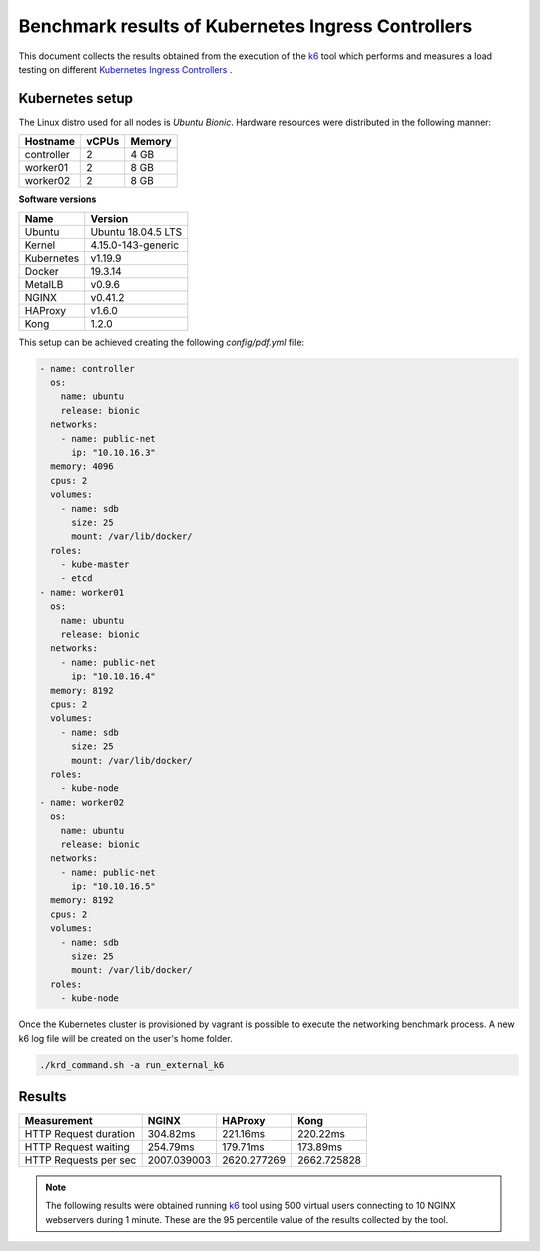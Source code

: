 .. Copyright 2021
   Licensed under the Apache License, Version 2.0 (the "License");
   you may not use this file except in compliance with the License.
   You may obtain a copy of the License at
        http://www.apache.org/licenses/LICENSE-2.0
   Unless required by applicable law or agreed to in writing, software
   distributed under the License is distributed on an "AS IS" BASIS,
   WITHOUT WARRANTIES OR CONDITIONS OF ANY KIND, either express or implied.
   See the License for the specific language governing permissions and
   limitations under the License.

***************************************************
Benchmark results of Kubernetes Ingress Controllers
***************************************************

This document collects the results obtained from the execution of the
`k6`_ tool which performs and measures a load testing on different `Kubernetes
Ingress Controllers <https://kubernetes.io/docs/concepts/services-networking/ingress-controllers/>`_ .

Kubernetes setup
################

The Linux distro used for all nodes is  *Ubuntu Bionic*. Hardware resources were
distributed in the following manner: 

+------------------+-------+--------+
| Hostname         | vCPUs | Memory |
+==================+=======+========+
| controller       | 2     | 4 GB   |
+------------------+-------+--------+
| worker01         | 2     | 8 GB   |
+------------------+-------+--------+
| worker02         | 2     | 8 GB   |
+------------------+-------+--------+

**Software versions**

+--------------+--------------------+
| Name         | Version            |
+==============+====================+
| Ubuntu       | Ubuntu 18.04.5 LTS |
+--------------+--------------------+
| Kernel       | 4.15.0-143-generic |
+--------------+--------------------+
| Kubernetes   | v1.19.9            |
+--------------+--------------------+
| Docker       | 19.3.14            |
+--------------+--------------------+
| MetalLB      | v0.9.6             |
+--------------+--------------------+
| NGINX        | v0.41.2            |
+--------------+--------------------+
| HAProxy      | v1.6.0             |
+--------------+--------------------+
| Kong         | 1.2.0              |
+--------------+--------------------+

This setup can be achieved creating the following  *config/pdf.yml* file:

.. code-block:: yaml

    - name: controller
      os:
        name: ubuntu
        release: bionic
      networks:
        - name: public-net
          ip: "10.10.16.3"
      memory: 4096
      cpus: 2
      volumes:
        - name: sdb
          size: 25
          mount: /var/lib/docker/
      roles:
        - kube-master
        - etcd
    - name: worker01
      os:
        name: ubuntu
        release: bionic
      networks:
        - name: public-net
          ip: "10.10.16.4"
      memory: 8192
      cpus: 2
      volumes:
        - name: sdb
          size: 25
          mount: /var/lib/docker/
      roles:
        - kube-node
    - name: worker02
      os:
        name: ubuntu
        release: bionic
      networks:
        - name: public-net
          ip: "10.10.16.5"
      memory: 8192
      cpus: 2
      volumes:
        - name: sdb
          size: 25
          mount: /var/lib/docker/
      roles:
        - kube-node

Once the Kubernetes cluster is provisioned by vagrant is possible to execute
the networking benchmark process. A new k6 log file will be created on the
user's home folder.

.. code-block:: bash

    ./krd_command.sh -a run_external_k6

Results
#######

+-----------------------+-------------+-------------+-------------+
| Measurement           | NGINX       | HAProxy     | Kong        |
+=======================+=============+=============+=============+
| HTTP Request duration | 304.82ms    | 221.16ms    | 220.22ms    |
+-----------------------+-------------+-------------+-------------+
| HTTP Request waiting  | 254.79ms    | 179.71ms    | 173.89ms    |
+-----------------------+-------------+-------------+-------------+
| HTTP Requests per sec | 2007.039003 | 2620.277269 | 2662.725828 |
+-----------------------+-------------+-------------+-------------+

.. note::

   The following results were obtained running `k6`_ tool using
   500 virtual users connecting to 10 NGINX webservers during 1 minute. These are
   the 95 percentile value of the results collected by the tool.

.. _k6: https://k6.io/
